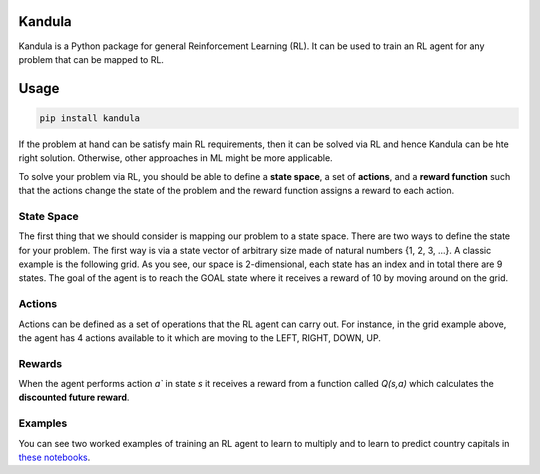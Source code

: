 Kandula
#######

Kandula is a Python package for general Reinforcement Learning (RL). It can be used to train an RL agent for any problem that can be mapped to RL.

Usage
#####

.. code:: bash

    pip install kandula


If the problem at hand can be satisfy main RL requirements, then
it can be solved via RL and hence Kandula can be hte right solution. Otherwise, other approaches in ML might be more applicable.

To solve your problem via RL, you should be able to define a **state space**, a set of **actions**, and a **reward function** such that the actions change
the state of the problem and the reward function assigns a reward to each action.  


State Space
~~~~~~~~~~~~
The first thing that we should consider is mapping our problem to a state space. There are two ways to define the state for your problem.
The first way is via a state vector of arbitrary size made of natural numbers {1, 2, 3, ...}. A classic example is the following grid. As you see, 
our space is 2-dimensional, each state has an index and in total there are 9 states. The goal of the agent is to reach the GOAL state where it receives a
reward of 10 by moving around on the grid.

.. image:: docs/figs/rlgrid.png


Actions
~~~~~~~
Actions can be defined as a set of operations that the RL agent can carry out. For instance, in the grid example above,
the agent has 4 actions available to it which are moving to the LEFT, RIGHT, DOWN, UP.

Rewards
~~~~~~~
When the agent performs action `a`` in state `s` it receives a reward from a function called `Q(s,a)` which calculates the **discounted future reward**.


Examples
~~~~~~~~
You can see two worked examples of training an RL agent to learn to multiply and to learn to predict country capitals in `these notebooks <./notebooks>`__.
